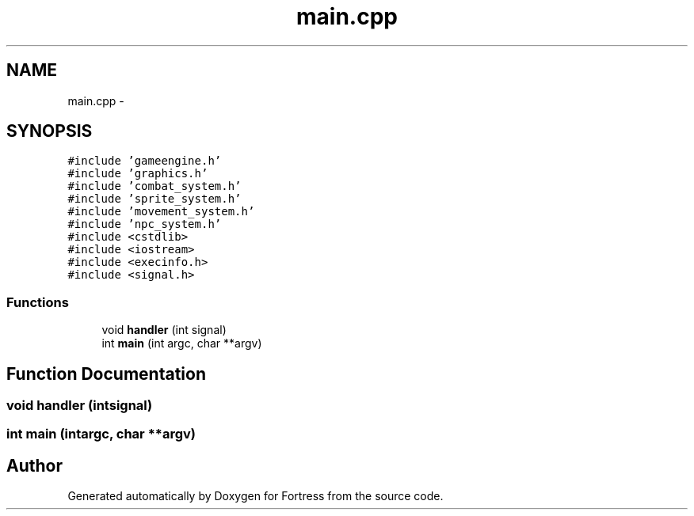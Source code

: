 .TH "main.cpp" 3 "Fri Jul 24 2015" "Fortress" \" -*- nroff -*-
.ad l
.nh
.SH NAME
main.cpp \- 
.SH SYNOPSIS
.br
.PP
\fC#include 'gameengine\&.h'\fP
.br
\fC#include 'graphics\&.h'\fP
.br
\fC#include 'combat_system\&.h'\fP
.br
\fC#include 'sprite_system\&.h'\fP
.br
\fC#include 'movement_system\&.h'\fP
.br
\fC#include 'npc_system\&.h'\fP
.br
\fC#include <cstdlib>\fP
.br
\fC#include <iostream>\fP
.br
\fC#include <execinfo\&.h>\fP
.br
\fC#include <signal\&.h>\fP
.br

.SS "Functions"

.in +1c
.ti -1c
.RI "void \fBhandler\fP (int signal)"
.br
.ti -1c
.RI "int \fBmain\fP (int argc, char **argv)"
.br
.in -1c
.SH "Function Documentation"
.PP 
.SS "void handler (intsignal)"

.SS "int main (intargc, char **argv)"

.SH "Author"
.PP 
Generated automatically by Doxygen for Fortress from the source code\&.
